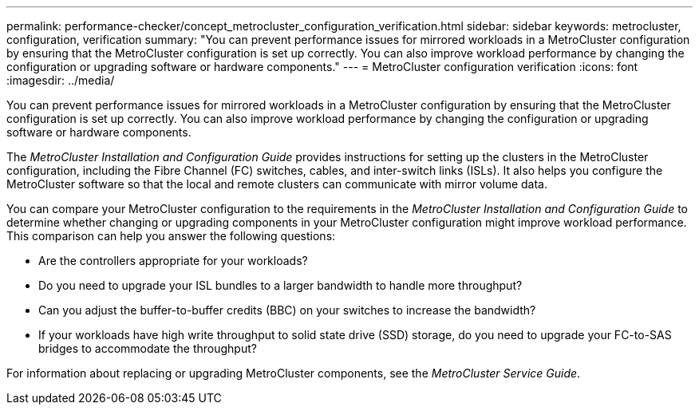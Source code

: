 ---
permalink: performance-checker/concept_metrocluster_configuration_verification.html
sidebar: sidebar
keywords: metrocluster, configuration, verification
summary: "You can prevent performance issues for mirrored workloads in a MetroCluster configuration by ensuring that the MetroCluster configuration is set up correctly. You can also improve workload performance by changing the configuration or upgrading software or hardware components."
---
= MetroCluster configuration verification
:icons: font
:imagesdir: ../media/

[.lead]
You can prevent performance issues for mirrored workloads in a MetroCluster configuration by ensuring that the MetroCluster configuration is set up correctly. You can also improve workload performance by changing the configuration or upgrading software or hardware components.

The _MetroCluster Installation and Configuration Guide_ provides instructions for setting up the clusters in the MetroCluster configuration, including the Fibre Channel (FC) switches, cables, and inter-switch links (ISLs). It also helps you configure the MetroCluster software so that the local and remote clusters can communicate with mirror volume data.

You can compare your MetroCluster configuration to the requirements in the _MetroCluster Installation and Configuration Guide_ to determine whether changing or upgrading components in your MetroCluster configuration might improve workload performance. This comparison can help you answer the following questions:

* Are the controllers appropriate for your workloads?
* Do you need to upgrade your ISL bundles to a larger bandwidth to handle more throughput?
* Can you adjust the buffer-to-buffer credits (BBC) on your switches to increase the bandwidth?
* If your workloads have high write throughput to solid state drive (SSD) storage, do you need to upgrade your FC-to-SAS bridges to accommodate the throughput?

For information about replacing or upgrading MetroCluster components, see the _MetroCluster Service Guide_.
